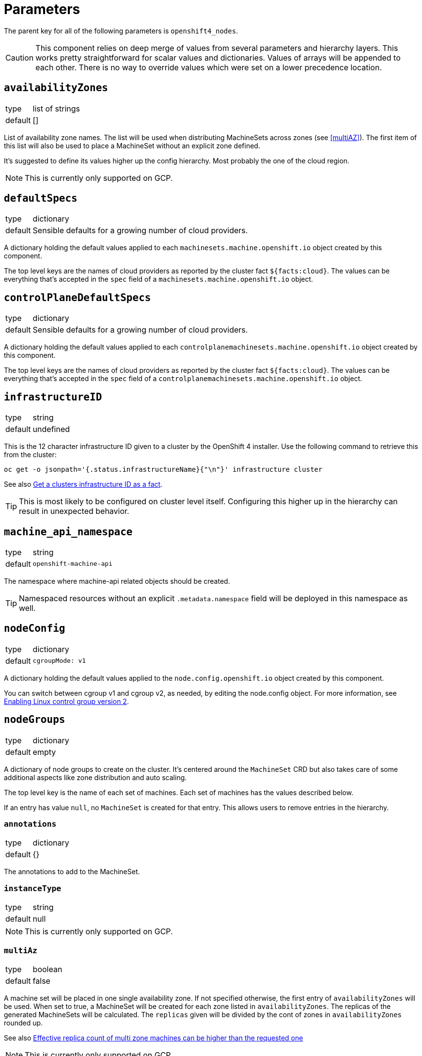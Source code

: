 = Parameters

The parent key for all of the following parameters is `openshift4_nodes`.

[CAUTION]
====
This component relies on deep merge of values from several parameters and hierarchy layers.
This works pretty straightforward for scalar values and dictionaries.
Values of arrays will be appended to each other.
There is no way to override values which were set on a lower precedence location.
====

== `availabilityZones`

[horizontal]
type:: list of strings
default:: []

List of availability zone names.
The list will be used when distributing MachineSets across zones (see <<multiAZ>>).
The first item of this list will also be used to place a MachineSet without an explicit zone defined.

It's suggested to define its values higher up the config hierarchy.
Most probably the one of the cloud region.

[NOTE]
====
This is currently only supported on GCP.
====

== `defaultSpecs`

[horizontal]
type:: dictionary
default:: Sensible defaults for a growing number of cloud providers.

A dictionary holding the default values applied to each `machinesets.machine.openshift.io` object created by this component.

The top level keys are the names of cloud providers as reported by the cluster fact `${facts:cloud}`.
The values can be everything that's accepted in the `spec` field of a `machinesets.machine.openshift.io` object.

== `controlPlaneDefaultSpecs`

[horizontal]
type:: dictionary
default:: Sensible defaults for a growing number of cloud providers.

A dictionary holding the default values applied to each `controlplanemachinesets.machine.openshift.io` object created by this component.

The top level keys are the names of cloud providers as reported by the cluster fact `${facts:cloud}`.
The values can be everything that's accepted in the `spec` field of a `controlplanemachinesets.machine.openshift.io` object.

== `infrastructureID`

[horizontal]
type:: string
default:: undefined

This is the 12 character infrastructure ID given to a cluster by the OpenShift 4 installer.
Use the following command to retrieve this from the cluster:

[code,bash]
----
oc get -o jsonpath='{.status.infrastructureName}{"\n"}' infrastructure cluster
----

See also https://github.com/appuio/component-openshift4-nodes/issues/2[Get a clusters infrastructure ID as a fact].

[TIP]
====
This is most likely to be configured on cluster level itself.
Configuring this higher up in the hierarchy can result in unexpected behavior.
====

== `machine_api_namespace`

[horizontal]
type:: string
default:: `openshift-machine-api`

The namespace where machine-api related objects should be created.

TIP: Namespaced resources without an explicit `.metadata.namespace` field will be deployed in this namespace as well.

== `nodeConfig`

[horizontal]
type:: dictionary
default::
+
[source,yaml]
----
cgroupMode: v1
----

A dictionary holding the default values applied to the `node.config.openshift.io` object created by this component.

You can switch between cgroup v1 and cgroup v2, as needed, by editing the node.config object.
For more information, see https://docs.openshift.com/container-platform/latest/installing/install_config/enabling-cgroup-v2.html[Enabling Linux control group version 2].

== `nodeGroups`

[horizontal]
type:: dictionary
default:: empty

A dictionary of node groups to create on the cluster.
It's centered around the `MachineSet` CRD but also takes care of some additional aspects like zone distribution and auto scaling.

The top level key is the name of each set of machines.
Each set of machines has the values described below.

If an entry has value `null`, no `MachineSet` is created for that entry.
This allows users to remove entries in the hierarchy.

=== `annotations`

[horizontal]
type:: dictionary
default:: {}

The annotations to add to the MachineSet.

=== `instanceType`

[horizontal]
type:: string
default:: null

[NOTE]
====
This is currently only supported on GCP.
====

=== `multiAz`

[horizontal]
type:: boolean
default:: false

A machine set will be placed in one single availability zone.
If not specified otherwise, the first entry of `availabilityZones` will be used.
When set to true, a MachineSet will be created for each zone listed in `availabilityZones`.
The replicas of the generated MachineSets will be calculated.
The `replicas` given will be divided by the cont of zones in `availabilityZones` rounded up.

See also https://github.com/appuio/component-openshift4-nodes/issues/3[Effective replica count of multi zone machines can be higher than the requested one]

[NOTE]
====
This is currently only supported on GCP.
====

=== `replicas`

[horizontal]
type:: number
default:: 1

The number of machines to create.
When `multiAZ` is set to `true`, the number given here will be divided so that each of the created MachineSets will get a fraction of replicas but the total of created machines will match the one requested here.

See also <<multiAZ>>.

[NOTE]
====
This value can also be set in <<spec>>.
If done so, the value in <<spec>> will win.
====

=== `role`

[horizontal]
type:: string
default:: worker

The role of the created Nodes.
The value will be added as the `node-role.kubernetes.io/<role>: ""` label to nodes.
Unless `role` is set to `master`, the `worker` role label will always be added to inherit the base configuration for nodes.

When `role` is set to `master`, the component will create a `ControlPlaneMachineSet` instead of a `MachineSet`.

[NOTE]
====
In order to add additional labels to the resulting Node object, use `spec.template.spec.metadata.labels`.
====

=== `spec`

[horizontal]
type:: dictionary
default:: See <<defaultSpec>>.

This gives you the full control over the resulting `MachineSet` or `ControlPlaneMachineSet`.
Values given here will be merged with precedence with the defaults configured in <<defaultSpec>>.
The values can be everything that's accepted in the `spec` field of a `machinesets.machine.openshift.io` object.

== `machineSets`

[horizontal]
type:: dictionary
default:: `{}`
example::
+
[source,yaml]
----
machineSets:
  worker:
    metadata:
      labels:
        machine.openshift.io/cluster-api-cluster: c-cluster-1
    spec:
      deletePolicy: Oldest
      replicas: 3
      selector:
        matchLabels:
          machine.openshift.io/cluster-api-cluster: c-cluster-1
          machine.openshift.io/cluster-api-machineset: worker
      template:
        metadata:
          labels:
            machine.openshift.io/cluster-api-cluster: c-cluster-1
            machine.openshift.io/cluster-api-machine-role: app
            machine.openshift.io/cluster-api-machine-type: app
            machine.openshift.io/cluster-api-machineset: worker
        spec:
          lifecycleHooks: {}
          metadata:
            labels:
              node-role.kubernetes.io/app: ""
              node-role.kubernetes.io/worker: ""
          providerSpec:
            value:
              antiAffinityKey: worker
              baseDomain: c-cluster-1.vshnmanaged.net
              flavor: plus-16-4
              image: custom:rhcos-4.16
              interfaces:
                - addresses:
                    - subnetUUID: 1971d4c3-0065-41fc-82f4-c26cf2fe4f9a
                  type: Private
              rootVolumeSizeGB: 100
              tokenSecret:
                name: cloudscale-rw-token
              userDataSecret:
                name: cloudscale-user-data
              zone: lpg1
----

A dictionary of machine sets to create on the cluster.
The resulting `MachineSet` object will have the key as the name and the value is merged into the resource.

The MachineSet will will have the namespace from `machine_api_namespace` applied.

== `autoscaling`

[horizontal]
type:: dictionary

The fields in this parameter can be used to configure OpenShift's cluster autoscaling.
See the https://docs.openshift.com/container-platform/4.16/machine_management/applying-autoscaling.html[upstream documentation] for a detailed description.

=== `autoscaling.enabled`

[horizontal]
type:: bool
default:: `false`

Whether to configure autoscaling for the cluster.

=== `autoscaling.clusterAutoscaler`

[horizontal]
type:: dictionary
default:: `{}`

The value of this parameter is merged into the default `.spec` of the `ClusterAutoscaler` resource which is generated by the component.

The component deploys the following default `ClusterAutoscaler` `.spec`:

[source,yaml]
----
spec:
  podPriorityThreshold: -10
  resourceLimits:
    maxNodesTotal: 24
    cores:
      min: 8
      max: 128
    memory:
      min: 4
      max: 256
  logVerbosity: 1
  scaleDown:
    enabled: true
    delayAfterAdd: 10m
    delayAfterDelete: 5m
    delayAfterFailure: 30s
    unneededTime: 5m
    utilizationThreshold: '0.4'
  expanders: [ 'Random' ]
----

See the upstream https://docs.openshift.com/container-platform/4.16/machine_management/applying-autoscaling.html#configuring-clusterautoscaler_applying-autoscaling[configuring the cluster autoscaler] documentation for details on each configuration option.

NOTE: The component doesn't validate the provided configuration.

NOTE: The fields in the cluster autoscaler's `spec.resourceLimits` must be configured to account for the non-autoscaled nodes in the cluster, such as control plane nodes, since they'll also count against the overall cluster size.

=== `autoscaling.machineAutoscalers`

[horizontal]
type:: dictionary
default:: `{}`

Each key value pair in this parameter is used to create a `MachineAutoscaler` resource in the namespace indicated by parameter `machine_api_namespace`.

The component expects that each key matches a `MachineSet` which is configured through one of the parameters `nodeGroups` or `machineSets`.
The component will raise an error if it finds a key which doesn't have a matching entry in `nodeGroups` or `machineSets`.

NOTE: The component will configure ArgoCD to ignore changes to `spec.replicas` for each `MachineSet` resources targeted by a `MachineAutoscaler`.

The value associated with each key is used as the base configuration for `.spec` of the resulting `MachineAutoscaler` resource.
The component will always configure `.spec.scaleTargetRef.name` with the key to ensure the `MachineAutoscaler` resource targets the desired `MachineSet`.

The component will raise an error if a value doesn't have the exact keys `minReplicas` and `maxReplicas`

See the upstream https://docs.openshift.com/container-platform/4.16/machine_management/applying-autoscaling.html#configuring-machineautoscaler_applying-autoscaling[configuring machine autoscalers] documentation for more details.

=== `autoscaling.priorityExpanderConfig`

[horizontal]
type:: dictionary
default:: `{}`

If this parameter has any fields set, the component will generate a configmap `cluster-autoscaler-priority-expander` in the namespace indicated by parameter `machine_api_namespace`.

When the parameter has any fields set, the component will default parameter `.spec.expanders` of the `ClusterAutoscaler` to `['Priority']`.

The component will render the provided dictionary as YAML and write it to `data.priorities` in the `cluster-autoscaler-priority-expander` configmap.

=== Example configuration

This configuration assumes that a `MachineSet` named `app` is configured through either `nodePools` or `machineSets`.

[source,yaml]
----
autoscaling:
  enabled: true
  clusterAutoscaler:
    logVerbosity: 4 <1>
  machineAutoscalers:
    app:
      minReplicas: 2
      maxReplicas: 6
----
<1> Enable debug logging by setting `logVerbosity=4` if you need to troubleshoot the autoscaling behavior.

== `machineConfigPools`

[horizontal]
type:: dictionary

A dictionary of machine config pools to create on the cluster.
The resulting `MachineConfigPool` object will have the key prefixed with `x-` as the name and the value is merged into the resource.

Apart from the machine config pool, this dictionary can manage related resources through the following fields, that won't be added to the `MachineConfigPool` object.

* The **kubelet** field can contain the spec of a `KubeletConfig` resource.
The machine config pool key will be used as the name and the `machineConfigPoolSelector` will be set automatically.
* The **containerRuntime** field can contain the spec of a `ContainerRuntimeConfig` resource.
The machine config pool key will be used as the name and the `machineConfigPoolSelector` will be set automatically.
* The **machineConfigs** accepts a key-value dict where the values are the `spec` of `MachineConfig` resources.
The resulting `MachineConfig` objects will have the keys, prefixed with `99x-` and the machine config pool key, as the name and the values are used as the `spec`.
The objects will automatically be labeled so that the machine config pool will pick up the config.


By default the component creates `app`, `infra`, and `storage` machine config pools, each of which extends the `worker` pool.
Config pools can be removed by setting their dictionary value to `null`.

.Example
[source,yaml]
----
  machineConfigPools:
    master:
      kubelet:
        kubeletConfig:
          maxPods: 60
    app:
      spec:
        maxUnvailable: 3
      kubelet: <1>
        kubeletConfig:
          maxPods: 1337
      containerRuntime: <2>
        containerRuntimeConfig:
          pidsLimit: 1337
      machineConfigs:
        testfile: <3>
          config:
            ignition:
              version: 3.2.0
            storage:
              files:
              - contents:
                  source: data:,custom
                filesystem: root
                mode: 0644
                path: /etc/customtest
        testfile2: <4>
          config:
            ignition:
              version: 3.2.0
            storage:
              files:
              - contents:
                  source: data:,custom
                filesystem: root
                mode: 0644
                path: /etc/customtest2
----
<1> Results in a `KubeletConfig` object called `app`
<2> Results in a `ContainerRuntimeConfig` object called `app`
<3> Results in a `MachineConfig` object called `99x-app-testfile`
<4> Results in a `MachineConfig` object called `99x-app-testfile2`


[NOTE]
====
Machine config pool names are prefixed with `x-` as in some cases configurations are applied ordered by their name and we want the config for `x-app` to be applied after the default worker config of the `worker` pool.
====

[IMPORTANT]
====
The component doesn't manage machine config pools `master` and `worker` as these are maintained directly by OpenShift.
Any changes to these machine config pools will be ignored.

You can however manage related resources for these pools through the extra fields `kubelet`, `containerRuntime`, and `machineConfigs`.
====

== `machineConfigs`

[horizontal]
type:: dict
default:: `{}`

This parameter accepts a key-value dict where the values are of kind `machineconfiguration.openshift.io/v1/MachineConfig`.
The resulting `MachineConfig` objects will have the keys, prefixed with `99x-`, as the name and the values are merged into the resource.

Reference the https://docs.openshift.com/container-platform/4.11/post_installation_configuration/machine-configuration-tasks.html[upstream documentation] on how to use machine config objects.

.Example
[source,yaml]
----
machineConfigs:
  worker-ssh:
    metadata:
      labels:
        machineconfiguration.openshift.io/role: worker
    spec:
      config:
        ignition:
          version: 3.2.0
        passwd:
          users:
            - name: core
              sshAuthorizedKeys:
                - ssh-ed25519 AAAAC3NzaC1lZDI1NTE5AAAAID9BWBmqreqpn7cF9klFEeLrg/NWk3UAyvx7gj/cVFQn
----

We add special support for defining file contents in the hierarchy with key `storage.files.X.source.inline` which isn't part of the Ignition spec.

.Inline file contents example (custom `chrony.conf`)
[source,yaml]
----
machineConfigs:
  worker-chrony-custom:
    metadata:
      labels:
        machineconfiguration.openshift.io/role: worker
    spec:
      config:
        ignition:
          version: 3.2.0
        storage:
          files:
            - path: /etc/chrony.conf
              mode: 0644
              overwrite: true
              contents:
                # The contents of `inline` get rendered as
                # `source: 'data:text/plain;charset=utf-8;base64,<inline|base64>'`
                inline: |
                  # Use ch.pool.ntp.org
                  pool ch.pool.ntp.org iburst
                  # Rest is copied from the default config
                  driftfile /var/lib/chrony/drift
                  makestep 1.0 3
                  rtcsync
                  keyfile /etc/chrony.keys
                  leapsectz right/UTC
                  logdir /var/log/chrony
----

The resulting machine config for this example looks as follows:

[source,yaml]
----
apiVersion: machineconfiguration.openshift.io/v1
kind: MachineConfig
metadata:
  annotations: <1>
    inline-contents.machineconfig.syn.tools/etc-chrony.conf: '# Use ch.pool.ntp.org

      pool ch.pool.ntp.org iburst

      # Rest is copied from the default config

      driftfile /var/lib/chrony/drift

      makestep 1.0 3

      rtcsync

      keyfile /etc/chrony.keys

      leapsectz right/UTC

      logdir /var/log/chrony

      '
  labels:
    app.kubernetes.io/component: openshift4-nodes
    app.kubernetes.io/managed-by: commodore
    app.kubernetes.io/name: openshift4-nodes
    machineconfiguration.openshift.io/role: worker
    name: 99x-worker-chrony-custom
  name: 99x-worker-chrony-custom
spec:
  config:
    ignition:
      version: 3.2.0
    storage:
      files:
        - contents:
            source: data:text/plain;charset=utf-8;base64,IyBVc2UgY2gucG9vbC5udHAub3JnCnBvb2wgY2gucG9vbC5udHAub3JnIGlidXJzdAojIFJlc3QgaXMgY29waWVkIGZyb20gdGhlIGRlZmF1bHQgY29uZmlnCmRyaWZ0ZmlsZSAvdmFyL2xpYi9jaHJvbnkvZHJpZnQKbWFrZXN0ZXAgMS4wIDMKcnRjc3luYwprZXlmaWxlIC9ldGMvY2hyb255LmtleXMKbGVhcHNlY3R6IHJpZ2h0L1VUQwpsb2dkaXIgL3Zhci9sb2cvY2hyb255Cg== <2>
          mode: 420
          overwrite: true
          path: /etc/chrony.conf
----
<1> The original inline file contents are added as an annotation to the resulting machine config object.
<2> The actual entry in the files list in the Ignition config is encoded with base64 and added as a data scheme value (`data:text/plain;charset=utf-8;base64,...`) in the `contents.source` field.
See the https://coreos.github.io/ignition/configuration-v3_2/[Ignition spec] for more details on supported ways to specify file contents.

[NOTE]
====
Keep in mind that machine config objects are evaluated in order of their name.
This is also the reason why the machine config names are prefixed with `99x-` so that they're evaluated after the default OpenShift machine configuration.
====

== `containerRuntimeConfigs`

[horizontal]
type:: dict
default:: `{}`

This parameter accepts a key-value dict where the values are of kind `machineconfiguration.openshift.io/v1/ContainerRuntimeConfig`.
The keys are resulting `metadata.name` and the values reflect the `.spec` field of `ContainerRuntimeConfig`.


== `kubeletConfigs`

[horizontal]
type:: dict
default:: See `class/defaults.yml`

This parameter accepts a key-value dict where the values are of kind `machineconfiguration.openshift.io/v1/KubeletConfig`.
The keys are resulting `metadata.name` and the values reflect the `.spec` field of `KubeletConfig`.

[WARNING]
Please refer to the upstream version of the relevant kubelet for the valid values of these fields.
Invalid values of the kubelet configuration fields may render cluster nodes unusable.

[IMPORTANT]
The component will print a warning if the configuration field `maxPods` is set to a value larger than 110.
See https://github.com/kubernetes/kubelet/blob/master/config/v1beta1/types.go[supported configuration fields upstream] (choose matching release branch for versioned options)

See also: https://docs.openshift.com/container-platform/4.9/nodes/nodes/nodes-nodes-managing-max-pods.html[Managing the maximum number of pods per node]

== `debugNamespace`

[horizontal]
type:: string
default:: `syn-debug-nodes`

The namespace to create for `oc debug node/<nodename>`.
This namespace is annotated to ensure that debug pods can be scheduled on any nodes.

Use `oc debug node/<nodename> --to syn-debug-nodes` to create the debug pods in the namespace.

[NOTE]
====
This component will take ownership of the namespace specified here.
Please make sure you don't specify a namespace which is already managed by other means.
====

== `egressInterfaces`

[horizontal]
type:: dictionary
default::
+
[source,yaml]
----
machineConfigPools: []
nodeKubeconfig: /var/lib/kubelet/kubeconfig
shadowRangeConfigMap:
  namespace: cilium
  name: eip-shadow-ranges
----

NOTE: This feature is intended to be used when configuring floating egress IPs with Cilium according to the design selected in https://kb.vshn.ch/oc4/explanations/decisions/cloudscale-cilium-egressip.html[Floating egress IPs with Cilium on cloudscale].

This parameter will deploy a MachineConfig which configures a systemd service that sets up dummy interfaces for egress IPs on the nodes in each MachineConfigPool listed in field `machineConfigPools`.
The component supports removal of MachineConfigPools by prefixing the pool with `~`.

The systemd unit deployed by the script is configured to be executed after the node's network is online but before the Kubelet starts.
The systemd unit executes a script which reads the required egress interfaces and associated IPs from the configmap indicated in parameter `shadowRangeConfigMap`.

The script uses the file indicated in field `nodeKubeconfig` to fetch the ConfigMap from the cluster.
If the default value is used, the script will use the node's Kubelet kubeconfig to access the cluster.
To ensure the Kubelet can access the configmap, users should ensure that a pod which mounts the ConfigMap is running on the node.

[NOTE]
====
The script will apply the following changes to the provided kubeconfig:

* Occurrences of `api-int` will be replaced with `api` (once per line)
* Lines containing the string `certificate-authority-data` will be deleted

This is done to ensure that the script works correctly on IPI clusters which only provide the `api-int` DNS record via the in-cluster CoreDNS which isn't running before the kubelet is started.
====

[TIP]
====
Component cilium can deploy a suitable ConfigMap and DaemonSets which ensure that the Kubelets on all nodes that need to create egress dummy interfaces can access the ConfigMap.
See the documentation for http://localhost:2020/cilium/references/parameters.html#_egress_gateway_egress_ip_ranges[component-cilium's support for egress IP ranges] for details.
====

The script expects the ConfigMap to have a key matching each node name on which egress dummy interfaces should be configured.

=== Example

[source,yaml]
----
data:
  infra-foo: '{"egress_a": {"base": "198.51.100", "from": "32", "to": "63"}}'
  infra-bar: '{"egress_a": {"base": "198.51.100", "from": "64", "to": "95"}}'
----

For the ConfigMap data shown above the script will configure the following dummy interfaces:

* `egress_a_0` - `egress_a_31` with IPs 198.51.100.32 - 195.51.100.63 on node infra-foo.
* `egress_a_0` - `egress_a_31` with IPs 198.51.100.64 - 195.51.100.95 on node infra-bar.

== Example

[source,yaml]
----
infrastructureID: c-mist-sg7hn

nodeGroups:
  infra:
    instanceType: n1-standard-8
    multiAz: true
    replicas: 3
  worker:
    instanceType: n1-standard-8
    replicas: 3
    spec:
      deletePolicy: Oldest
      template:
        spec:
          metadata:
            labels:
              mylabel: myvalue

availabilityZones:
- europe-west6-a
- europe-west6-b
- europe-west6-c

containerRuntimeConfigs:
  workers:
    machineConfigPoolSelector:
      matchExpressions:
        - key: pools.operator.machineconfiguration.openshift.io/worker
          operator: Exists
    containerRuntimeConfig:
      pidsLimit: 2048
kubeletConfigs:
  workers:
    machineConfigPoolSelector:
      matchExpressions:
        - key: pools.operator.machineconfiguration.openshift.io/worker
          operator: Exists
    kubeletConfig:
      maxPods: 100
      podPidsLimit: 2048
----
